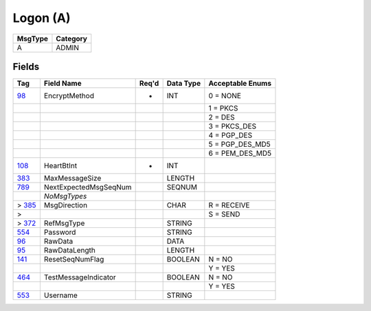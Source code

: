 =========
Logon (A)
=========

+---------+----------+
| MsgType | Category |
+=========+==========+
| A       | ADMIN    |
+---------+----------+

Fields
------

.. list-table::
   :header-rows: 1

   * - Tag

     - Field Name

     - Req'd

     - Data Type

     - Acceptable Enums

   * - `98 <http://fixwiki.org/fixwiki/EncryptMethod>`_

     - EncryptMethod

     - *

     - INT

     - 0 = NONE

   * -

     -

     -

     -

     - 1 = PKCS

   * -

     -

     -

     -

     - 2 = DES

   * -

     -

     -

     -

     - 3 = PKCS_DES

   * -

     -

     -

     -

     - 4 = PGP_DES

   * -

     -

     -

     -

     - 5 = PGP_DES_MD5

   * -

     -

     -

     -

     - 6 = PEM_DES_MD5

   * - `108 <http://fixwiki.org/fixwiki/HeartBtInt>`_

     - HeartBtInt

     - *

     - INT

     -

   * - `383 <http://fixwiki.org/fixwiki/MaxMessageSize>`_

     - MaxMessageSize

     -

     - LENGTH

     -

   * - `789 <http://fixwiki.org/fixwiki/NextExpectedMsgSeqNum>`_

     - NextExpectedMsgSeqNum

     -

     - SEQNUM

     -

   * -

     - *NoMsgTypes*

     -

     -

     -

   * - > `385 <http://fixwiki.org/fixwiki/MsgDirection>`_

     - MsgDirection

     -

     - CHAR

     - R = RECEIVE

   * - >

     -

     -

     -

     - S = SEND

   * - > `372 <http://fixwiki.org/fixwiki/RefMsgType>`_

     - RefMsgType

     -

     - STRING

     -

   * - `554 <http://fixwiki.org/fixwiki/Password>`_

     - Password

     -

     - STRING

     -

   * - `96 <http://fixwiki.org/fixwiki/RawData>`_

     - RawData

     -

     - DATA

     -

   * - `95 <http://fixwiki.org/fixwiki/RawDataLength>`_

     - RawDataLength

     -

     - LENGTH

     -

   * - `141 <http://fixwiki.org/fixwiki/ResetSeqNumFlag>`_

     - ResetSeqNumFlag

     -

     - BOOLEAN

     - N = NO

   * -

     -

     -

     -

     - Y = YES

   * - `464 <http://fixwiki.org/fixwiki/TestMessageIndicator>`_

     - TestMessageIndicator

     -

     - BOOLEAN

     - N = NO

   * -

     -

     -

     -

     - Y = YES

   * - `553 <http://fixwiki.org/fixwiki/Username>`_

     - Username

     -

     - STRING

     -

